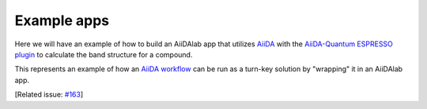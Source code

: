 .. _develop-apps:examples:

************
Example apps
************

Here we will have an example of how to build an AiiDAlab app that utilizes `AiiDA <https://www.aiida.net>`__ with the `AiiDA-Quantum ESPRESSO plugin <https://aiida-quantumespresso.readthedocs.io/>`__ to calculate the band structure for a compound.

This represents an example of how an `AiiDA workflow <https://aiida.readthedocs.io/projects/aiida-core/en/latest/howto/workflows.html>`__ can be run as a turn-key solution by "wrapping" it in an AiiDAlab app.

[Related issue: `#163 <https://github.com/aiidalab/aiidalab/issues/163>`__]
